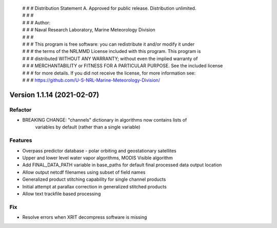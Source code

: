  | # # # Distribution Statement A. Approved for public release. Distribution unlimited.
 | # # #
 | # # # Author:
 | # # # Naval Research Laboratory, Marine Meteorology Division
 | # # #
 | # # # This program is free software: you can redistribute it and/or modify it under
 | # # # the terms of the NRLMMD License included with this program. This program is
 | # # # distributed WITHOUT ANY WARRANTY; without even the implied warranty of
 | # # # MERCHANTABILITY or FITNESS FOR A PARTICULAR PURPOSE. See the included license
 | # # # for more details. If you did not receive the license, for more information see:
 | # # # https://github.com/U-S-NRL-Marine-Meteorology-Division/

Version 1.1.14 (2021-02-07)
***************************

Refactor
========

* BREAKING CHANGE: "channels" dictionary in algorithms now contains lists of
    variables by default (rather than a single variable)

Features
========

* Overpass predictor database - polar orbiting and geostationary satellites
* Upper and lower level water vapor algorithms, MODIS Visible algorithm
* Add FINAL_DATA_PATH variable in base_paths for default final processed data output location
* Allow output netcdf filenames using subset of field names
* Generalized product stitching capability for single channel products
* Initial attempt at parallax correction in generalized stitched products
* Allow text trackfile based processing

Fix
===

* Resolve errors when XRIT decompress software is missing
